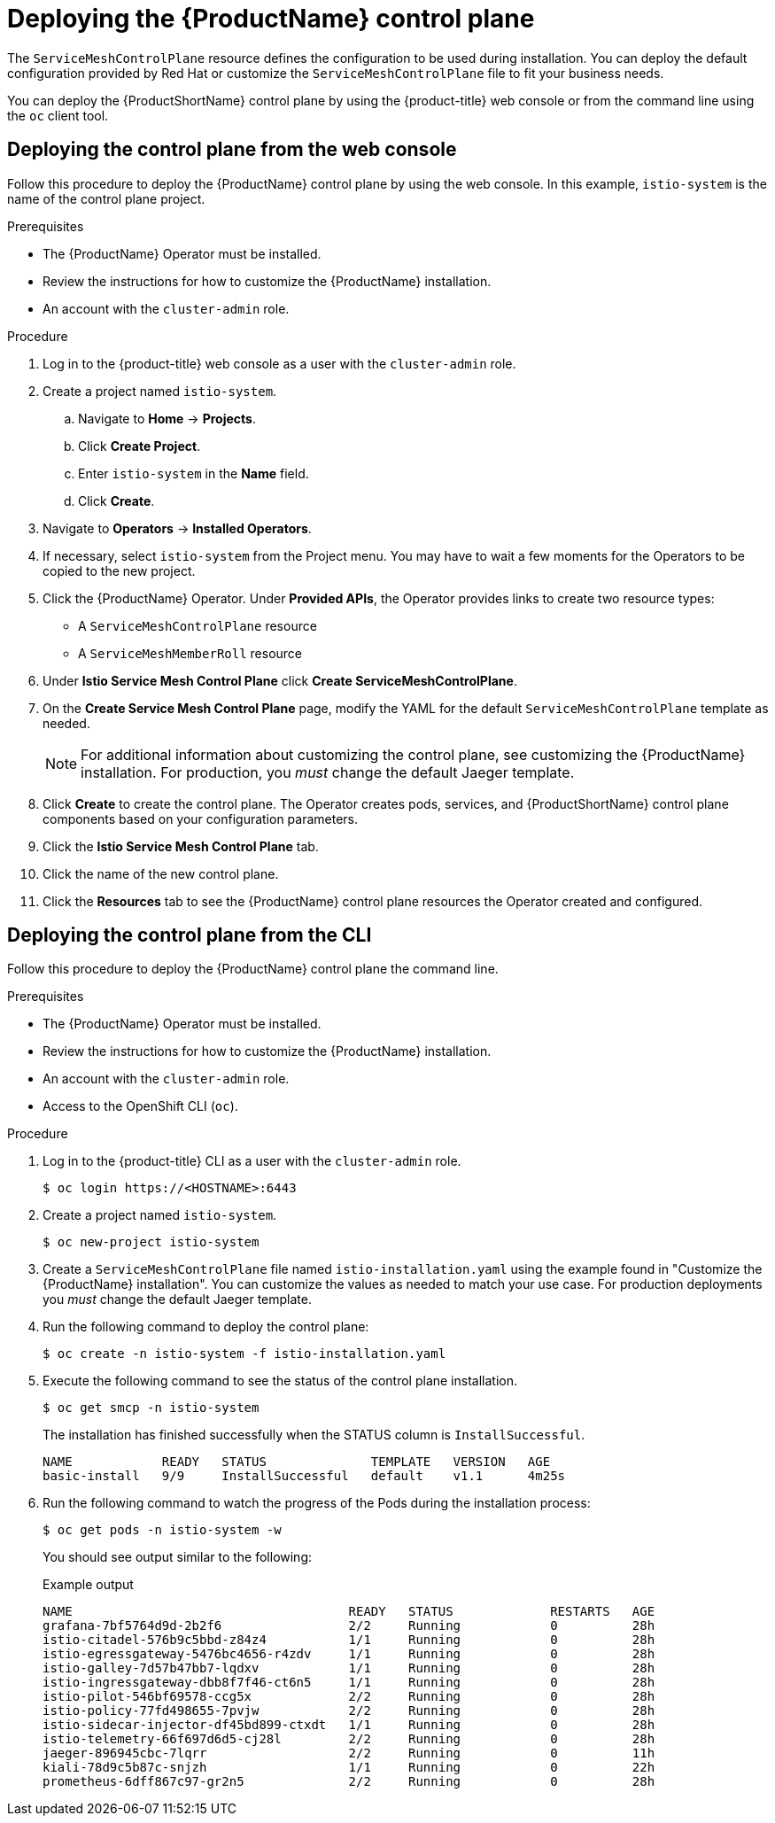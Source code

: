 // Module included in the following assemblies:
//
// * service_mesh/v1x/installing-ossm.adoc

:_content-type: PROCEDURE
[id="ossm-control-plane-deploy-1x_{context}"]
= Deploying the {ProductName} control plane

////
TODO - Flesh out how multitenancy affects this, link to control plate template topic.
////

The `ServiceMeshControlPlane` resource defines the configuration to be used during installation. You can deploy the default configuration provided by Red Hat or customize the `ServiceMeshControlPlane` file to fit your business needs.

You can deploy the {ProductShortName} control plane by using the {product-title} web console or from the command line using the `oc` client tool.

[id="ossm-control-plane-deploy-operatorhub_{context}"]
== Deploying the control plane from the web console

Follow this procedure to deploy the {ProductName} control plane by using the web console.  In this example, `istio-system` is the name of the control plane project.

.Prerequisites

* The {ProductName} Operator must be installed.
* Review the instructions for how to customize the {ProductName} installation.
* An account with the `cluster-admin` role.

.Procedure

. Log in to the {product-title} web console as a user with the `cluster-admin` role.

. Create a project named `istio-system`.

.. Navigate to *Home* -> *Projects*.

.. Click *Create Project*.

.. Enter `istio-system` in the *Name* field.

.. Click *Create*.

. Navigate to *Operators* -> *Installed Operators*.

. If necessary, select `istio-system` from the Project menu.  You may have to wait a few moments for the Operators to be copied to the new project.

. Click the {ProductName} Operator.  Under *Provided APIs*, the Operator provides links to create two resource types:
** A `ServiceMeshControlPlane` resource
** A `ServiceMeshMemberRoll` resource

. Under *Istio Service Mesh Control Plane* click *Create ServiceMeshControlPlane*.

. On the *Create Service Mesh Control Plane* page, modify the YAML for the default `ServiceMeshControlPlane` template as needed.
+
[NOTE]
====
For additional information about customizing the control plane, see customizing the {ProductName} installation. For production, you _must_ change the default Jaeger template.
====

. Click *Create* to create the control plane.  The Operator creates pods, services, and {ProductShortName} control plane components based on your configuration parameters.

. Click the *Istio Service Mesh Control Plane* tab.

. Click the name of the new control plane.

. Click the *Resources* tab to see the {ProductName} control plane resources the Operator created and configured.


[id="ossm-control-plane-deploy-cli_{context}"]
== Deploying the control plane from the CLI

Follow this procedure to deploy the {ProductName} control plane the command line.

.Prerequisites

* The {ProductName} Operator must be installed.
* Review the instructions for how to customize the {ProductName} installation.
* An account with the `cluster-admin` role.
* Access to the OpenShift CLI (`oc`).

.Procedure

. Log in to the {product-title} CLI as a user with the `cluster-admin` role.
+
[source,terminal]
----
$ oc login https://<HOSTNAME>:6443
----

. Create a project named `istio-system`.
+
[source,terminal]
----
$ oc new-project istio-system
----

. Create a `ServiceMeshControlPlane` file named `istio-installation.yaml` using the example found in "Customize the {ProductName} installation". You can customize the values as needed to match your use case.  For production deployments you _must_ change the default Jaeger template.

. Run the following command to deploy the control plane:
+
[source,terminal]
----
$ oc create -n istio-system -f istio-installation.yaml
----
+
. Execute the following command to see the status of the control plane installation.
+
[source,terminal]
----
$ oc get smcp -n istio-system
----
+
The installation has finished successfully when the STATUS column is `InstallSuccessful`.
+
----
NAME            READY   STATUS              TEMPLATE   VERSION   AGE
basic-install   9/9     InstallSuccessful   default    v1.1      4m25s
----
+
. Run the following command to watch the progress of the Pods during the installation process:
+
----
$ oc get pods -n istio-system -w
----
+
You should see output similar to the following:
+
.Example output
[source,terminal]
----
NAME                                     READY   STATUS             RESTARTS   AGE
grafana-7bf5764d9d-2b2f6                 2/2     Running            0          28h
istio-citadel-576b9c5bbd-z84z4           1/1     Running            0          28h
istio-egressgateway-5476bc4656-r4zdv     1/1     Running            0          28h
istio-galley-7d57b47bb7-lqdxv            1/1     Running            0          28h
istio-ingressgateway-dbb8f7f46-ct6n5     1/1     Running            0          28h
istio-pilot-546bf69578-ccg5x             2/2     Running            0          28h
istio-policy-77fd498655-7pvjw            2/2     Running            0          28h
istio-sidecar-injector-df45bd899-ctxdt   1/1     Running            0          28h
istio-telemetry-66f697d6d5-cj28l         2/2     Running            0          28h
jaeger-896945cbc-7lqrr                   2/2     Running            0          11h
kiali-78d9c5b87c-snjzh                   1/1     Running            0          22h
prometheus-6dff867c97-gr2n5              2/2     Running            0          28h
----
